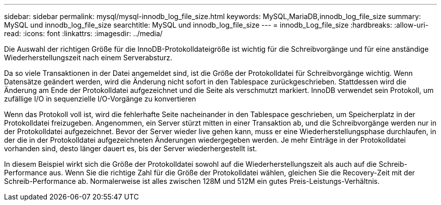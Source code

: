 ---
sidebar: sidebar 
permalink: mysql/mysql-innodb_log_file_size.html 
keywords: MySQL,MariaDB,innodb_log_file_size 
summary: MySQL und innodb_log_file_size 
searchtitle: MySQL und innodb_log_file_size 
---
= innodb_Log_file_size
:hardbreaks:
:allow-uri-read: 
:icons: font
:linkattrs: 
:imagesdir: ../media/


[role="lead"]
Die Auswahl der richtigen Größe für die InnoDB-Protokolldateigröße ist wichtig für die Schreibvorgänge und für eine anständige Wiederherstellungszeit nach einem Serverabsturz.

Da so viele Transaktionen in der Datei angemeldet sind, ist die Größe der Protokolldatei für Schreibvorgänge wichtig. Wenn Datensätze geändert werden, wird die Änderung nicht sofort in den Tablespace zurückgeschrieben. Stattdessen wird die Änderung am Ende der Protokolldatei aufgezeichnet und die Seite als verschmutzt markiert. InnoDB verwendet sein Protokoll, um zufällige I/O in sequenzielle I/O-Vorgänge zu konvertieren

Wenn das Protokoll voll ist, wird die fehlerhafte Seite nacheinander in den Tablespace geschrieben, um Speicherplatz in der Protokolldatei freizugeben. Angenommen, ein Server stürzt mitten in einer Transaktion ab, und die Schreibvorgänge werden nur in der Protokolldatei aufgezeichnet. Bevor der Server wieder live gehen kann, muss er eine Wiederherstellungsphase durchlaufen, in der die in der Protokolldatei aufgezeichneten Änderungen wiedergegeben werden. Je mehr Einträge in der Protokolldatei vorhanden sind, desto länger dauert es, bis der Server wiederhergestellt ist.

In diesem Beispiel wirkt sich die Größe der Protokolldatei sowohl auf die Wiederherstellungszeit als auch auf die Schreib-Performance aus. Wenn Sie die richtige Zahl für die Größe der Protokolldatei wählen, gleichen Sie die Recovery-Zeit mit der Schreib-Performance ab. Normalerweise ist alles zwischen 128M und 512M ein gutes Preis-Leistungs-Verhältnis.
